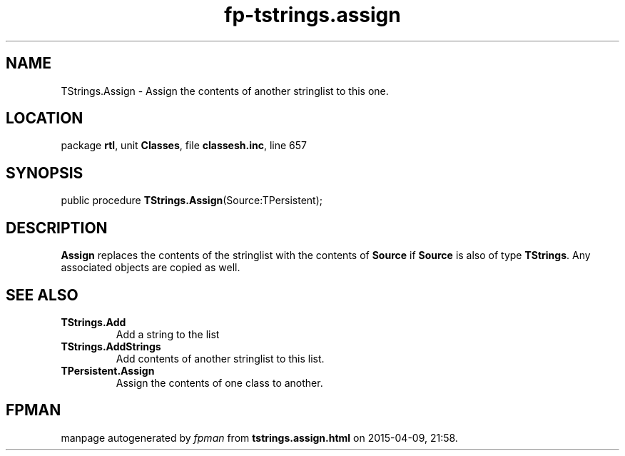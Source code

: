 .\" file autogenerated by fpman
.TH "fp-tstrings.assign" 3 "2014-03-14" "fpman" "Free Pascal Programmer's Manual"
.SH NAME
TStrings.Assign - Assign the contents of another stringlist to this one.
.SH LOCATION
package \fBrtl\fR, unit \fBClasses\fR, file \fBclassesh.inc\fR, line 657
.SH SYNOPSIS
public procedure \fBTStrings.Assign\fR(Source:TPersistent);
.SH DESCRIPTION
\fBAssign\fR replaces the contents of the stringlist with the contents of \fBSource\fR if \fBSource\fR is also of type \fBTStrings\fR. Any associated objects are copied as well.


.SH SEE ALSO
.TP
.B TStrings.Add
Add a string to the list
.TP
.B TStrings.AddStrings
Add contents of another stringlist to this list.
.TP
.B TPersistent.Assign
Assign the contents of one class to another.

.SH FPMAN
manpage autogenerated by \fIfpman\fR from \fBtstrings.assign.html\fR on 2015-04-09, 21:58.

